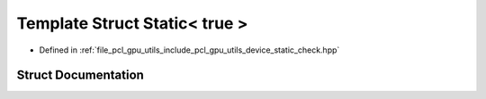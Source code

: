 .. _exhale_struct_structpcl_1_1device_1_1_static_3_01true_01_4:

Template Struct Static< true >
==============================

- Defined in :ref:`file_pcl_gpu_utils_include_pcl_gpu_utils_device_static_check.hpp`


Struct Documentation
--------------------


.. doxygenstruct:: pcl::device::Static< true >
   :members:
   :protected-members:
   :undoc-members: